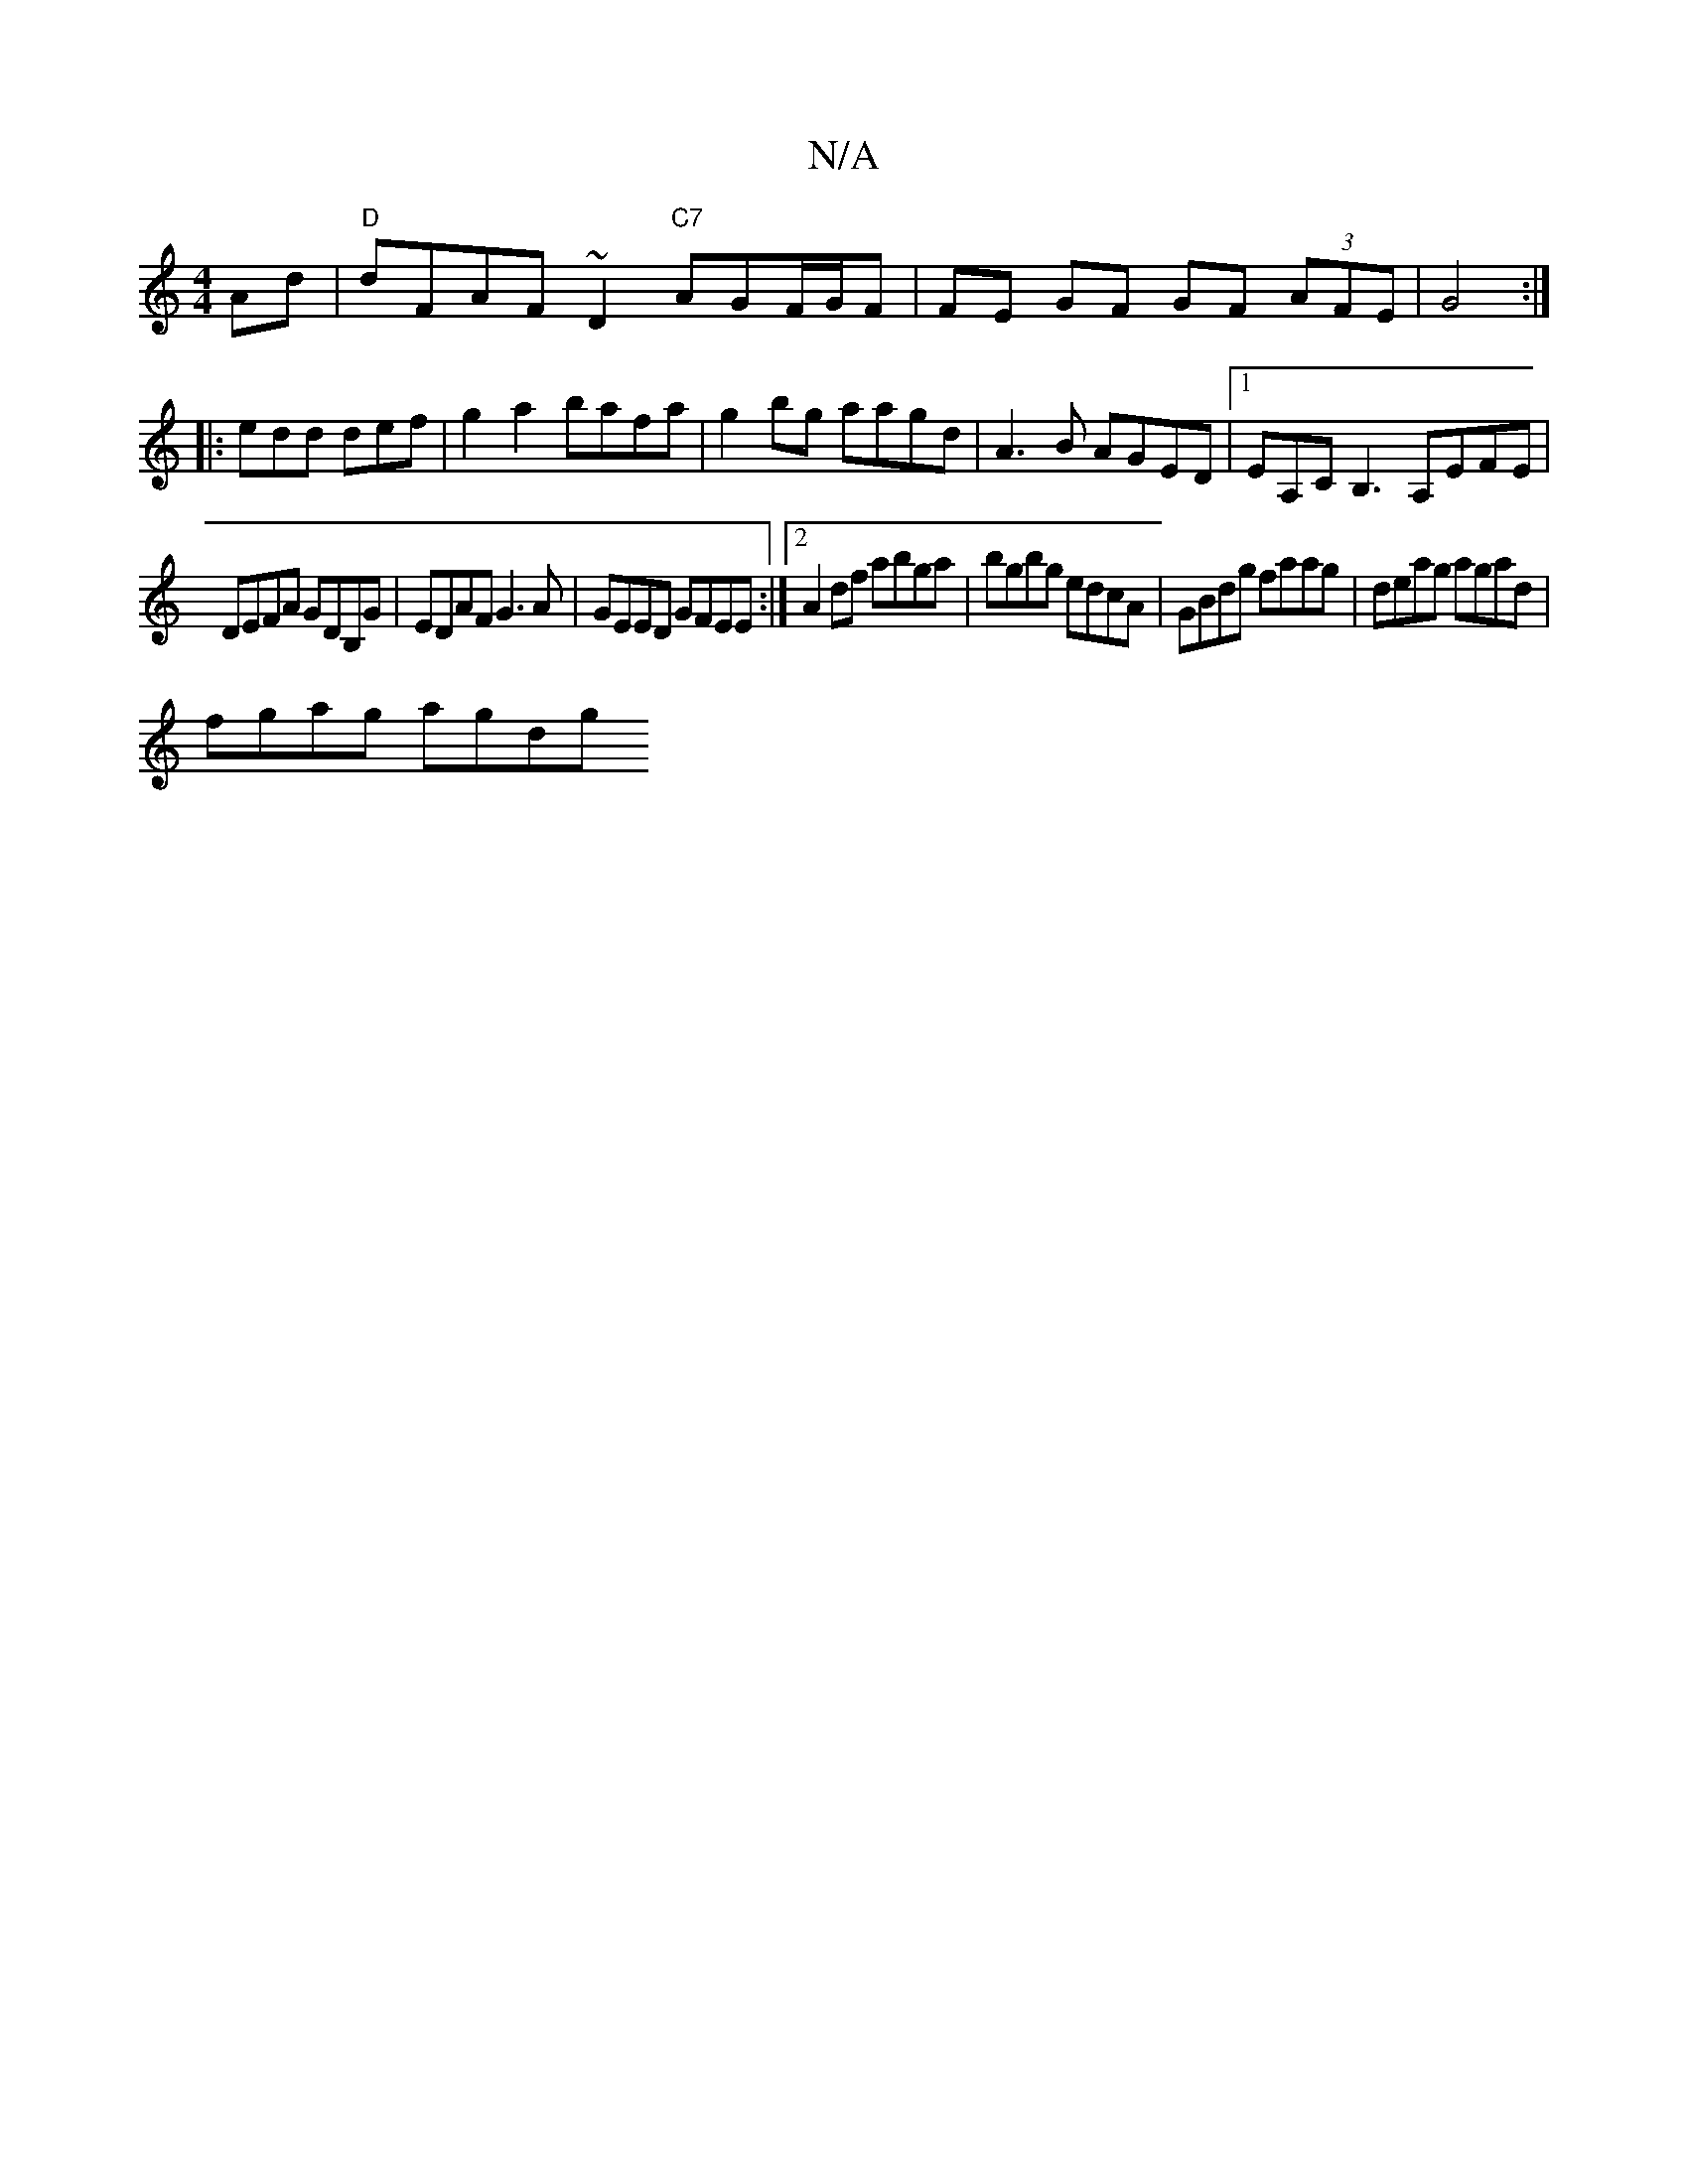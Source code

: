 X:1
T:N/A
M:4/4
R:N/A
K:Cmajor
Ad|"D"dFAF ~D2 "C7"AG ==F/G/F|FE GF GF (3AFE | G4 :|
|: edd def | g2a2 bafa | g2bg aagd | A3B AGED|1 EA,CB,3 A,EFE|
DEFA GDB,G|EDAF G3A|GEED GFEE:|2 A2df abga|bgbg edcA|GBdg faag|deag agad|
fgag agdg 